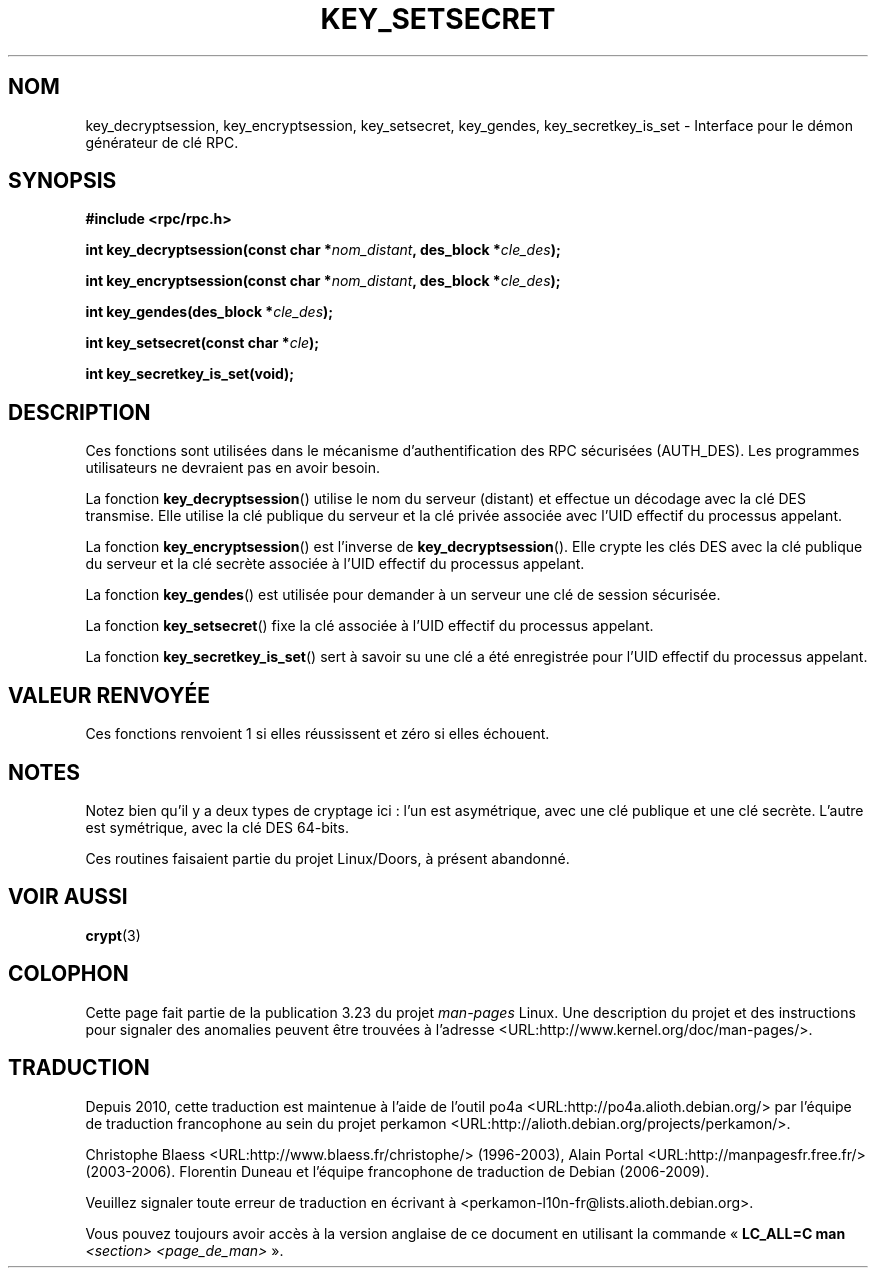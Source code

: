 .\"  Copyright 2002 walter harms (walter.harms@informatik.uni-oldenburg.de)
.\"  Distributed under GPL
.\"  I had no way the check the functions out
.\"  be careful
.\"*******************************************************************
.\"
.\" This file was generated with po4a. Translate the source file.
.\"
.\"*******************************************************************
.TH KEY_SETSECRET 3 "18 juillet 2002" "" "Manuel du programmeur Linux"
.SH NOM
key_decryptsession, key_encryptsession, key_setsecret, key_gendes,
key_secretkey_is_set \- Interface pour le démon générateur de clé RPC.
.SH SYNOPSIS
\fB#include <rpc/rpc.h>\fP
.sp
\fBint key_decryptsession(const char *\fP\fInom_distant\fP\fB,\fP \fBdes_block
*\fP\fIcle_des\fP\fB);\fP
.sp
\fBint key_encryptsession(const char *\fP\fInom_distant\fP\fB,\fP \fBdes_block
*\fP\fIcle_des\fP\fB);\fP
.sp
\fBint key_gendes(des_block *\fP\fIcle_des\fP\fB);\fP
.sp
\fBint key_setsecret(const char *\fP\fIcle\fP\fB);\fP
.sp
\fBint key_secretkey_is_set(void);\fP
.SH DESCRIPTION
Ces fonctions sont utilisées dans le mécanisme d'authentification des RPC
sécurisées (AUTH_DES). Les programmes utilisateurs ne devraient pas en avoir
besoin.

La fonction \fBkey_decryptsession\fP() utilise le nom du serveur (distant) et
effectue un décodage avec la clé DES transmise. Elle utilise la clé publique
du serveur et la clé privée associée avec l'UID effectif du processus
appelant.

La fonction \fBkey_encryptsession\fP() est l'inverse de
\fBkey_decryptsession\fP(). Elle crypte les clés DES avec la clé publique du
serveur et la clé secrète associée à l'UID effectif du processus appelant.

La fonction \fBkey_gendes\fP() est utilisée pour demander à un serveur une clé
de session sécurisée.

La fonction \fBkey_setsecret\fP() fixe la clé associée à l'UID effectif du
processus appelant.

La fonction \fBkey_secretkey_is_set\fP() sert à savoir su une clé a été
enregistrée pour l'UID effectif du processus appelant.
.SH "VALEUR RENVOYÉE"
Ces fonctions renvoient 1 si elles réussissent et zéro si elles échouent.
.SH NOTES
Notez bien qu'il y a deux types de cryptage ici\ : l'un est asymétrique,
avec une clé publique et une clé secrète. L'autre est symétrique, avec la
clé DES 64\-bits.
.PP
Ces routines faisaient partie du projet Linux/Doors, à présent abandonné.
.SH "VOIR AUSSI"
\fBcrypt\fP(3)
.SH COLOPHON
Cette page fait partie de la publication 3.23 du projet \fIman\-pages\fP
Linux. Une description du projet et des instructions pour signaler des
anomalies peuvent être trouvées à l'adresse
<URL:http://www.kernel.org/doc/man\-pages/>.
.SH TRADUCTION
Depuis 2010, cette traduction est maintenue à l'aide de l'outil
po4a <URL:http://po4a.alioth.debian.org/> par l'équipe de
traduction francophone au sein du projet perkamon
<URL:http://alioth.debian.org/projects/perkamon/>.
.PP
Christophe Blaess <URL:http://www.blaess.fr/christophe/> (1996-2003),
Alain Portal <URL:http://manpagesfr.free.fr/> (2003-2006).
Florentin Duneau et l'équipe francophone de traduction de Debian\ (2006-2009).
.PP
Veuillez signaler toute erreur de traduction en écrivant à
<perkamon\-l10n\-fr@lists.alioth.debian.org>.
.PP
Vous pouvez toujours avoir accès à la version anglaise de ce document en
utilisant la commande
«\ \fBLC_ALL=C\ man\fR \fI<section>\fR\ \fI<page_de_man>\fR\ ».
